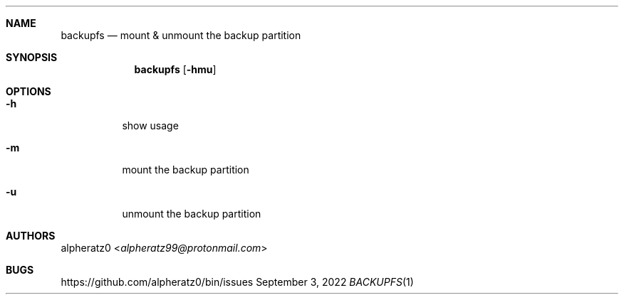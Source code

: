 .Dd September 3, 2022
.Dt BACKUPFS 1
.Sh NAME
.Nm backupfs
.Nd mount & unmount the backup partition
.Sh SYNOPSIS
.Nm
.Op Fl hmu
.Sh OPTIONS
.Bl -tag -width indent
.It Fl h
show usage
.It Fl m
mount the backup partition
.It Fl u
unmount the backup partition
.El
.Sh AUTHORS
.An alpheratz0 Aq Mt alpheratz99@protonmail.com
.Sh BUGS
https://github.com/alpheratz0/bin/issues
